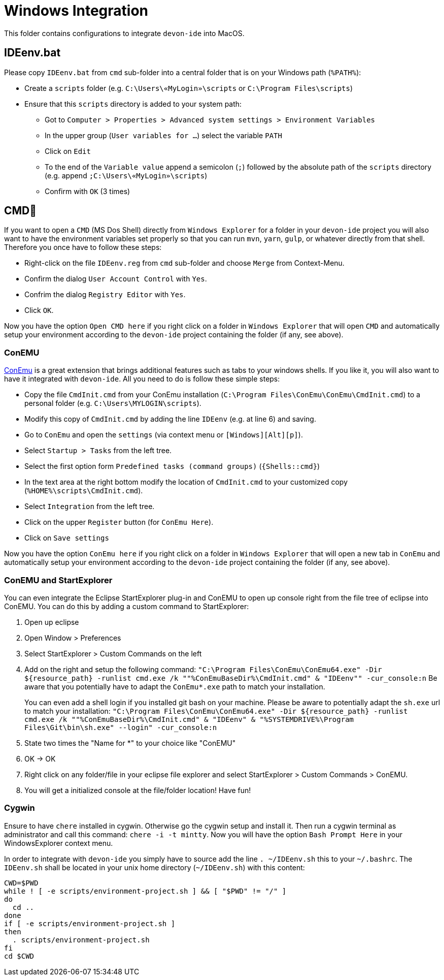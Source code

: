 = Windows Integration

This folder contains configurations to integrate `devon-ide` into MacOS.

== IDEenv.bat
Please copy `IDEenv.bat` from `cmd` sub-folder into a central folder that is on your Windows path (`%PATH%`):

* Create a `scripts` folder (e.g. `C:\Users\«MyLogin»\scripts` or `C:\Program Files\scripts`)
* Ensure that this `scripts` directory is added to your system path:
** Got to `Computer > Properties > Advanced system settings > Environment Variables`
** In the upper group (`User variables for ...`) select the variable `PATH`
** Click on `Edit`
** To the end of the `Variable value` append a semicolon (`;`) followed by the absolute path of the `scripts` directory (e.g. append `;C:\Users\«MyLogin»\scripts`)
** Confirm with `OK` (3 times)

== CMD
If you want to open a `CMD` (MS Dos Shell) directly from `Windows Explorer` for a folder in your `devon-ide` project you will also want to have the environment variables set properly so that you can run `mvn`, `yarn`, `gulp`, or whatever directly from that shell. Therefore you once have to follow these steps:

* Right-click on the file `IDEenv.reg` from `cmd` sub-folder and choose `Merge` from Context-Menu.
* Confirm the dialog `User Account Control` with `Yes`.
* Confrim the dialog `Registry Editor` with `Yes`.
* Click `OK`.

Now you have the option `Open CMD here` if you right click on a folder in `Windows Explorer` that will open `CMD` and automatically setup your environment according to the `devon-ide` project containing the folder (if any, see above).

=== ConEMU
https://conemu.github.io/[ConEmu] is a great extension that brings additional features such as tabs to your windows shells. If you like it, you will also want to have it integrated with `devon-ide`. All you need to do is follow these simple steps:

* Copy the file `CmdInit.cmd` from your ConEmu installation (`C:\Program Files\ConEmu\ConEmu\CmdInit.cmd`) to a personal folder (e.g. `C:\Users\MYLOGIN\scripts`).
* Modify this copy of `CmdInit.cmd` by adding the line `IDEenv` (e.g. at line 6) and saving.
* Go to `ConEmu` and open the `settings` (via context menu or `[Windows][Alt][p]`).
* Select `Startup > Tasks` from the left tree.
* Select the first option form `Predefined tasks (command groups)` (`{Shells::cmd}`)
* In the text area at the right bottom modify the location of `CmdInit.cmd` to your customized copy (`%HOME%\scripts\CmdInit.cmd`).
* Select `Integration` from the left tree.
* Click on the upper `Register` button (for `ConEmu Here`).
* Click on `Save settings`

Now you have the option `ConEmu here` if you right click on a folder in `Windows Explorer` that will open a new tab in `ConEmu` and automatically setup your environment according to the `devon-ide` project containing the folder (if any, see above).

=== ConEMU and StartExplorer

You can even integrate the Eclipse StartExplorer plug-in and ConEMU to open up console right from the file tree of eclipse into ConEMU. You can do this by adding a custom command to StartExplorer:

1. Open up eclipse
2. Open Window > Preferences
3. Select StartExplorer > Custom Commands on the left
4. Add on the right and setup the following command: `"C:\Program Files\ConEmu\ConEmu64.exe" -Dir ${resource_path} -runlist cmd.exe /k ""%ConEmuBaseDir%\CmdInit.cmd" & "IDEenv"" -cur_console:n`
Be aware that you potentially have to adapt the `ConEmu*.exe` path to match your installation.
+
You can even add a shell login if you installed git bash on your machine. Please be aware to potentially adapt the `sh.exe` url to match your installation: `"C:\Program Files\ConEmu\ConEmu64.exe" -Dir ${resource_path} -runlist cmd.exe /k ""%ConEmuBaseDir%\CmdInit.cmd" & "IDEenv" & "%SYSTEMDRIVE%\Program Files\Git\bin\sh.exe" --login" -cur_console:n` 
5. State two times the "Name for *" to your choice like "ConEMU"
6. OK -> OK
7. Right click on any folder/file in your eclipse file explorer and select StartExplorer > Custom Commands > ConEMU.
8. You will get a initialized console at the file/folder location! Have fun!

=== Cygwin
Ensure to have `chere` installed in cygwin. Otherwise go the cygwin setup and install it. Then run a cygwin terminal as administrator and call this command: `chere -i -t mintty`. Now you will have the option `Bash Prompt Here` in your WindowsExplorer context menu. 

In order to integrate with `devon-ide` you simply have to source add the line `. ~/IDEenv.sh` this to your `~/.bashrc`.
The `IDEenv.sh` shall be located in your unix home directory (`~/IDEenv.sh`) with this content:
[source,bash]
--------
CWD=$PWD
while ! [ -e scripts/environment-project.sh ] && [ "$PWD" != "/" ]
do
  cd ..
done
if [ -e scripts/environment-project.sh ]
then
  . scripts/environment-project.sh
fi
cd $CWD
--------
